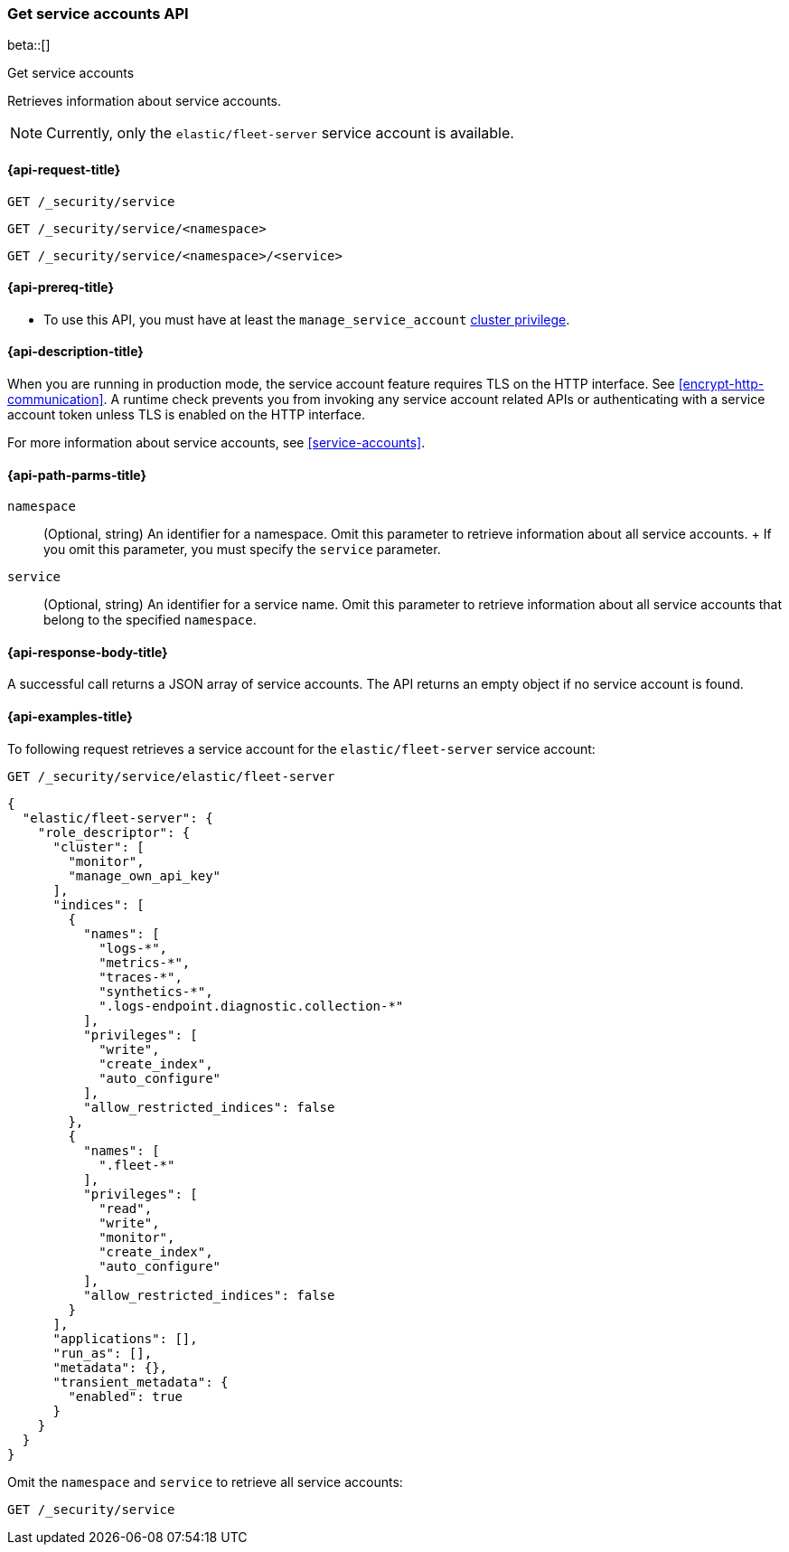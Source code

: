 [role="xpack"]
[[security-api-get-service-accounts]]
=== Get service accounts API

beta::[]

++++
<titleabbrev>Get service accounts</titleabbrev>
++++

Retrieves information about service accounts.

NOTE: Currently, only the `elastic/fleet-server` service account is available.

[[security-api-get-service-accounts-request]]
==== {api-request-title}

`GET /_security/service`

`GET /_security/service/<namespace>`

`GET /_security/service/<namespace>/<service>`

[[security-api-get-service-accounts-prereqs]]
==== {api-prereq-title}

* To use this API, you must have at least the `manage_service_account`
<<privileges-list-cluster,cluster privilege>>.

[[security-api-get-service-accounts-desc]]
==== {api-description-title}

When you are running in production mode, the service account feature requires TLS on the HTTP interface.
See <<encrypt-http-communication>>. A runtime check prevents you from invoking any service account
related APIs or authenticating with a service account token unless TLS is enabled on the HTTP interface.

For more information about service accounts, see <<service-accounts>>.

[[security-api-get-service-accounts-path-params]]
==== {api-path-parms-title}

`namespace`::
  (Optional, string) An identifier for a namespace. Omit this parameter to retrieve information about all service accounts.
  +
  If you omit this parameter, you must specify the `service` parameter.

`service`::
  (Optional, string) An identifier for a service name. Omit this parameter to
  retrieve information about all service accounts that belong to the specified
  `namespace`.


[[security-api-get-service-accounts-response-body]]
==== {api-response-body-title}

A successful call returns a JSON array of service accounts. The API returns an
empty object if no service account is found.

[[security-api-get-service-accounts-example]]
==== {api-examples-title}

To following request retrieves a service account for the `elastic/fleet-server`
service account:

[source,console]
----
GET /_security/service/elastic/fleet-server
----

[source,console-result]
----
{
  "elastic/fleet-server": {
    "role_descriptor": {
      "cluster": [
        "monitor",
        "manage_own_api_key"
      ],
      "indices": [
        {
          "names": [
            "logs-*",
            "metrics-*",
            "traces-*",
            "synthetics-*",
            ".logs-endpoint.diagnostic.collection-*"
          ],
          "privileges": [
            "write",
            "create_index",
            "auto_configure"
          ],
          "allow_restricted_indices": false
        },
        {
          "names": [
            ".fleet-*"
          ],
          "privileges": [
            "read",
            "write",
            "monitor",
            "create_index",
            "auto_configure"
          ],
          "allow_restricted_indices": false
        }
      ],
      "applications": [],
      "run_as": [],
      "metadata": {},
      "transient_metadata": {
        "enabled": true
      }
    }
  }
}
----

Omit the `namespace` and `service` to retrieve all service accounts:

[source,console]
----
GET /_security/service
----
